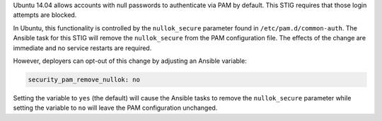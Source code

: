 Ubuntu 14.04 allows accounts with null passwords to authenticate via PAM by
default. This STIG requires that those login attempts are blocked.

In Ubuntu, this functionality is controlled by the ``nullok_secure`` parameter
found in ``/etc/pam.d/common-auth``.  The Ansible task for this STIG will
remove the ``nullok_secure`` from the PAM configuration file.  The effects of
the change are immediate and no service restarts are required.

However, deployers can opt-out of this change by adjusting an Ansible variable:

.. code-block:: yaml

    security_pam_remove_nullok: no

Setting the variable to ``yes`` (the default) will cause the Ansible tasks to
remove the ``nullok_secure`` parameter while setting the variable to ``no``
will leave the PAM configuration unchanged.
